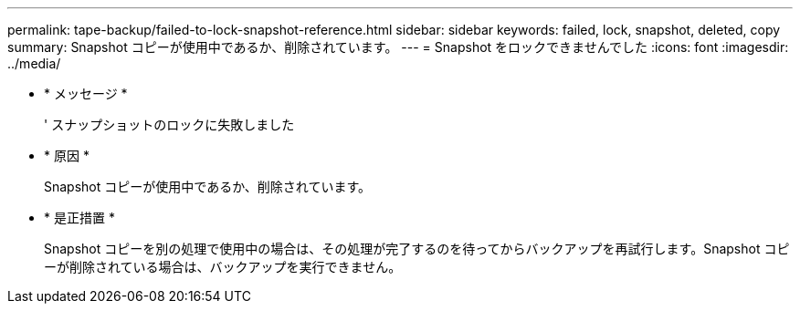 ---
permalink: tape-backup/failed-to-lock-snapshot-reference.html 
sidebar: sidebar 
keywords: failed, lock, snapshot, deleted, copy 
summary: Snapshot コピーが使用中であるか、削除されています。 
---
= Snapshot をロックできませんでした
:icons: font
:imagesdir: ../media/


* * メッセージ *
+
' スナップショットのロックに失敗しました

* * 原因 *
+
Snapshot コピーが使用中であるか、削除されています。

* * 是正措置 *
+
Snapshot コピーを別の処理で使用中の場合は、その処理が完了するのを待ってからバックアップを再試行します。Snapshot コピーが削除されている場合は、バックアップを実行できません。


